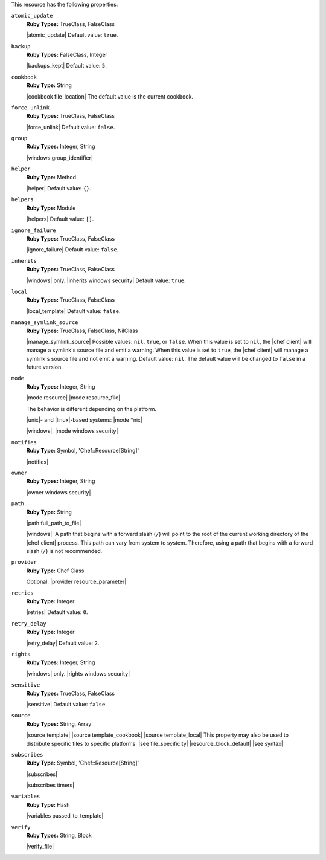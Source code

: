 .. The contents of this file are included in multiple topics.
.. This file should not be changed in a way that hinders its ability to appear in multiple documentation sets.

This resource has the following properties:   
 
``atomic_update``
   **Ruby Types:** TrueClass, FalseClass

   |atomic_update| Default value: ``true``.
   
``backup``
   **Ruby Types:** FalseClass, Integer

   |backups_kept| Default value: ``5``.
   
``cookbook``
   **Ruby Type:** String

   |cookbook file_location| The default value is the current cookbook.
   
``force_unlink``
   **Ruby Types:** TrueClass, FalseClass

   |force_unlink| Default value: ``false``.
   
``group``
   **Ruby Types:** Integer, String

   |windows group_identifier|
   
``helper``
   **Ruby Type:** Method

   |helper| Default value: ``{}``.
   
``helpers``
   **Ruby Type:** Module

   |helpers| Default value: ``[]``.

``ignore_failure``
   **Ruby Types:** TrueClass, FalseClass

   |ignore_failure| Default value: ``false``.
   
``inherits``
   **Ruby Types:** TrueClass, FalseClass

   |windows| only. |inherits windows security| Default value: ``true``.
   
``local``
   **Ruby Types:** TrueClass, FalseClass

   |local_template| Default value: ``false``.
   
``manage_symlink_source``
   **Ruby Types:** TrueClass, FalseClass, NilClass

   |manage_symlink_source| Possible values: ``nil``, ``true``, or ``false``. When this value is set to ``nil``, the |chef client| will manage a symlink's source file and emit a warning. When this value is set to ``true``, the |chef client| will manage a symlink's source file and not emit a warning. Default value: ``nil``. The default value will be changed to ``false`` in a future version.
   
``mode``
   **Ruby Types:** Integer, String

   |mode resource| |mode resource_file|
       
   The behavior is different depending on the platform.
       
   |unix|- and |linux|-based systems: |mode *nix|
       
   |windows|: |mode windows security|
   
``notifies``
   **Ruby Type:** Symbol, 'Chef::Resource[String]'

   |notifies|

   .. include:: ../../includes_resources_common/includes_resources_common_notifications_syntax_notifies.rst

   .. include:: ../../includes_resources_common/includes_resources_common_notifications_timers.rst
   
``owner``
   **Ruby Types:** Integer, String

   |owner windows security|
   
``path``
   **Ruby Type:** String

   |path full_path_to_file|

   |windows|: A path that begins with a forward slash (``/``) will point to the root of the current working directory of the |chef client| process. This path can vary from system to system. Therefore, using a path that begins with a forward slash (``/``) is not recommended.
   
``provider``
   **Ruby Type:** Chef Class

   Optional. |provider resource_parameter|
   
``retries``
   **Ruby Type:** Integer

   |retries| Default value: ``0``.
   
``retry_delay``
   **Ruby Type:** Integer

   |retry_delay| Default value: ``2``.
   
``rights``
   **Ruby Types:** Integer, String

   |windows| only. |rights windows security|
   
``sensitive``
   **Ruby Types:** TrueClass, FalseClass

   |sensitive| Default value: ``false``.
   
``source``
   **Ruby Types:** String, Array

   |source template| |source template_cookbook| |source template_local| This property may also be used to distribute specific files to specific platforms. |see file_specificity| |resource_block_default| |see syntax|
   
``subscribes``
   **Ruby Type:** Symbol, 'Chef::Resource[String]'

   |subscribes|

   .. include:: ../../includes_resources_common/includes_resources_common_notifications_syntax_subscribes.rst

   |subscribes timers|
   
``variables``
   **Ruby Type:** Hash

   |variables passed_to_template|
       
   .. include:: ../../includes_template/includes_template_partials_variables_attribute.rst
   
``verify``
   **Ruby Types:** String, Block

   |verify_file|

   .. include:: ../../includes_resources/includes_resource_template_attributes_verify.rst
